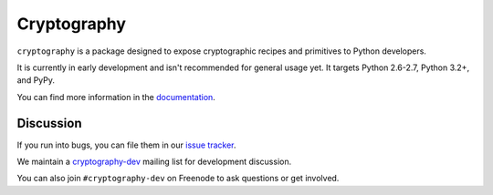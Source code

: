 Cryptography
============

.. image:: https://travis-ci.org/pyca/cryptography.png?branch=master
    :target: https://travis-ci.org/pyca/cryptography

.. image:: https://coveralls.io/repos/pyca/cryptography/badge.png?branch=master
    :target: https://coveralls.io/r/pyca/cryptography?branch=master


``cryptography`` is a package designed to expose cryptographic recipes and
primitives to Python developers.

It is currently in early development and isn't recommended for general usage
yet. It targets Python 2.6-2.7, Python 3.2+, and PyPy.

You can find more information in the `documentation`_.


Discussion
~~~~~~~~~~

If you run into bugs, you can file them in our `issue tracker`_.

We maintain a `cryptography-dev`_ mailing list for development discussion.

You can also join ``#cryptography-dev`` on Freenode to ask questions or get
involved.


.. _`documentation`: https://cryptography.io/
.. _`issue tracker`: https://github.com/pyca/cryptography/issues
.. _`cryptography-dev`: https://mail.python.org/mailman/listinfo/cryptography-dev
